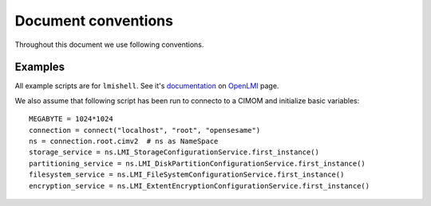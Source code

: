 Document conventions
====================

Throughout this document we use following conventions.

Examples
--------

All example scripts are for ``lmishell``. See it's documentation_ on OpenLMI_
page.

.. _documentation: https://fedorahosted.org/openlmi/wiki/shell

.. _OpenLMI: https://fedorahosted.org/openlmi/

We also assume that following script has been run to connecto to a CIMOM and
initialize basic variables::

    MEGABYTE = 1024*1024
    connection = connect("localhost", "root", "opensesame")
    ns = connection.root.cimv2  # ns as NameSpace
    storage_service = ns.LMI_StorageConfigurationService.first_instance()
    partitioning_service = ns.LMI_DiskPartitionConfigurationService.first_instance()
    filesystem_service = ns.LMI_FileSystemConfigurationService.first_instance()
    encryption_service = ns.LMI_ExtentEncryptionConfigurationService.first_instance()